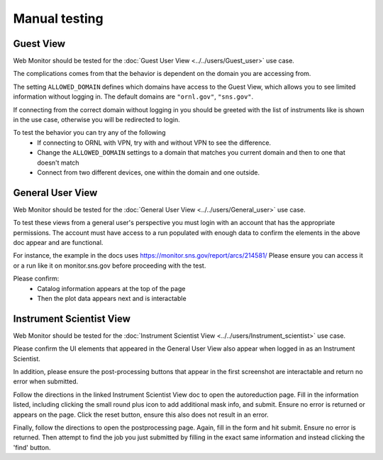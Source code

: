 Manual testing
==============

Guest View
----------

Web Monitor should be tested for the :doc:`Guest User View
<../../users/Guest_user>` use case.

The complications comes from that the behavior is dependent on the
domain you are accessing from.

The setting ``ALLOWED_DOMAIN`` defines which domains have access to
the Guest View, which allows you to see limited information without
logging in. The default domains are ``"ornl.gov"``, ``"sns.gov"``.

If connecting from the correct domain without logging in you should be
greeted with the list of instruments like is shown in the use case,
otherwise you will be redirected to login.

To test the behavior you can try any of the following
 * If connecting to ORNL with VPN, try with and without VPN to see the difference.
 * Change the ``ALLOWED_DOMAIN`` settings to a domain that matches you current domain and then to one that doesn't match
 * Connect from two different devices, one within the domain and one outside.

General User View
-----------------

Web Monitor should be tested for the :doc:`General User View
<../../users/General_user>` use case.

To test these views from a general user's perspective you must login
with an account that has the appropriate permissions.  The account
must have access to a run populated with enough data to confirm
the elements in the above doc appear and are functional.

For instance, the example in the docs uses https://monitor.sns.gov/report/arcs/214581/
Please ensure you can access it or a run like it on monitor.sns.gov before
proceeding with the test.

Please confirm:
    * Catalog information appears at the top of the page
    * Then the plot data appears next and is interactable


Instrument Scientist View
-------------------------

Web Monitor should be tested for the :doc:`Instrument Scientist View
<../../users/Instrument_scientist>` use case.

Please confirm the UI elements that appeared in the General User View also
appear when logged in as an Instrument Scientist.

In addition, please ensure the post-processing buttons that appear in the first
screenshot are interactable and return no error when submitted.

Follow the directions in the linked Instrument Scientist View doc to open
the autoreduction page.  Fill in the information listed, including clicking
the small round plus icon to add additional mask info, and submit.
Ensure no error is returned or appears on the page.
Click the reset button, ensure this also does not result in an error.

Finally, follow the directions to open the postprocessing page.  Again,
fill in the form and hit submit.  Ensure no error is returned.  Then attempt
to find the job you just submitted by filling in the exact same information and
instead clicking the 'find' button.
